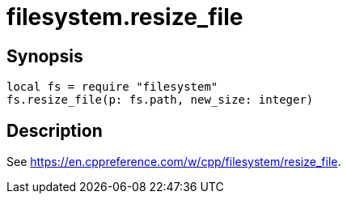 = filesystem.resize_file

ifeval::["{doctype}" == "manpage"]

== Name

Emilua - Lua execution engine

endif::[]

== Synopsis

[source,lua]
----
local fs = require "filesystem"
fs.resize_file(p: fs.path, new_size: integer)
----

== Description

See <https://en.cppreference.com/w/cpp/filesystem/resize_file>.
